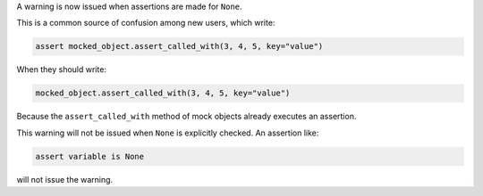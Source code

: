A warning is now issued when assertions are made for ``None``.

This is a common source of confusion among new users, which write:

.. code-block:: python

    assert mocked_object.assert_called_with(3, 4, 5, key="value")

When they should write:

.. code-block:: python

    mocked_object.assert_called_with(3, 4, 5, key="value")

Because the ``assert_called_with`` method of mock objects already executes an assertion.

This warning will not be issued when ``None`` is explicitly checked. An assertion like:

.. code-block:: python

    assert variable is None

will not issue the warning.
